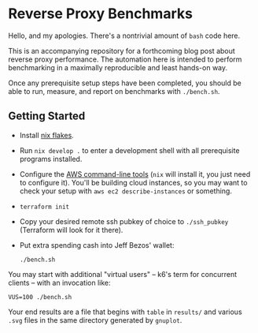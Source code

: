 * Reverse Proxy Benchmarks

Hello, and my apologies. There's a nontrivial amount of ~bash~ code here.

This is an accompanying repository for a forthcoming blog post about reverse proxy performance. The automation here is intended to perform benchmarking in a maximally reproducible and least hands-on way.

Once any prerequisite setup steps have been completed, you should be able to run, measure, and report on benchmarks with ~./bench.sh~.

** Getting Started

- Install [[https://nixos.wiki/wiki/Flakes][nix flakes]].
- Run ~nix develop .~ to enter a development shell with all prerequisite programs installed.
- Configure the [[https://docs.aws.amazon.com/cli/index.html][AWS command-line tools]] (~nix~ will install it, you just need to configure it). You'll be building cloud instances, so you may want to check your setup with ~aws ec2 describe-instances~ or something.
- ~terraform init~
- Copy your desired remote ssh pubkey of choice to ~./ssh_pubkey~ (Terraform will look for it there).
- Put extra spending cash into Jeff Bezos' wallet:

  #+begin_src shell
  ./bench.sh
  #+end_src

You may start with additional "virtual users" -- k6's term for concurrent clients -- with an invocation like:

#+begin_src shell
VUS=100 ./bench.sh
#+end_src

Your end results are a file that begins with ~table~ in ~results/~ and various ~.svg~ files in the same directory generated by ~gnuplot~.
